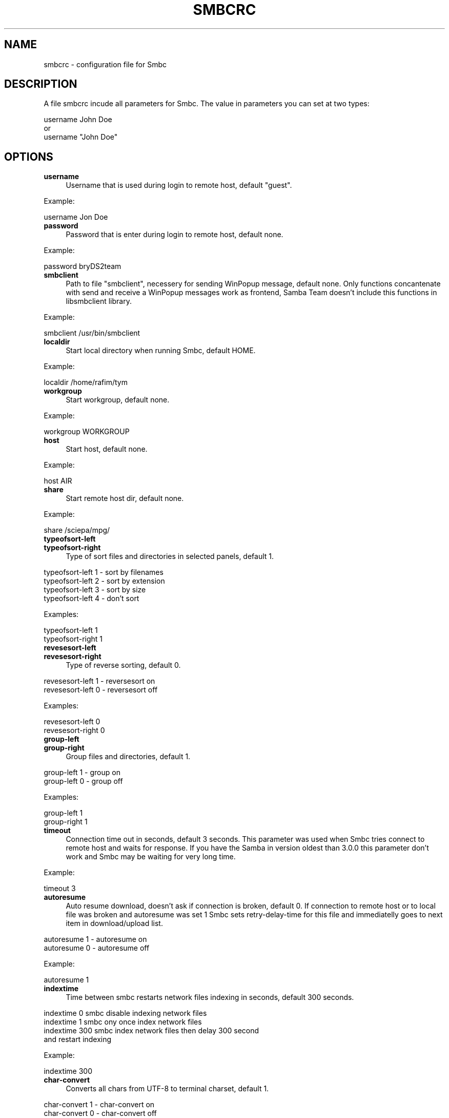 .TH SMBCRC 1 "February 2005" "SMBCRC for SMBC Version 1.1.2" "Samba Commander configuration file"
.SH NAME
smbcrc \- configuration file for Smbc
.SH DESCRIPTION
A file smbcrc incude all parameters for Smbc. The value in parameters
you can set at two types:
.PP
.nf
    username John Doe
    or
    username "John Doe"
.fi
.SH OPTIONS
.IP "\fBusername\fR" 4
Username that is used during login to remote host, default "guest".
.PP
    Example:
.PP
.nf
    username Jon Doe
.fi
.IP "\fBpassword\fR" 4
Password that is enter during login to remote host, default none.
.PP
    Example:
.PP
.nf
    password bryDS2team
.fi
.IP "\fBsmbclient\fR" 4
Path to file "smbclient", necessery for sending WinPopup message, 
default none. Only functions concantenate with send and receive a 
WinPopup messages work as frontend, Samba Team doesn't include this 
functions in libsmbclient library.
.PP
    Example:
.PP
.nf
    smbclient /usr/bin/smbclient
.fi
.IP "\fBlocaldir\fR" 4
Start local directory when running Smbc, default HOME.
.PP
    Example:
.PP
.nf
    localdir /home/rafim/tym
.fi
.IP "\fBworkgroup\fR" 4
Start workgroup, default none.
.PP
    Example:
.PP
.nf
    workgroup WORKGROUP
.fi
.IP "\fBhost\fR" 4
Start host, default none.
.PP
    Example:
.PP
.nf
    host AIR
.fi
.IP "\fBshare\fR" 4
Start remote host dir, default none.
.PP
    Example:
.PP
.nf
    share /sciepa/mpg/
.fi
.PP
.IP "\fBtypeofsort-left\fR" 4
.PD 0
.IP "\fBtypeofsort-right\fR" 4
.PD
Type of sort files and directories in selected panels, default 1.
.PP
.nf
    typeofsort-left 1 - sort by filenames
    typeofsort-left 2 - sort by extension
    typeofsort-left 3 - sort by size
    typeofsort-left 4 - don't sort
.fi
.PP
    Examples:
.PP
.nf
    typeofsort-left 1
    typeofsort-right 1
.fi
.IP "\fBrevesesort-left\fR" 4
.PD 0
.IP "\fBrevesesort-right\fR" 4
.PD
Type of reverse sorting, default 0.
.PP
.nf
    revesesort-left 1 - reversesort on
    revesesort-left 0 - reversesort off
.fi
.PP
    Examples:
.PP
.nf
    revesesort-left 0
    revesesort-right 0
.fi
.IP "\fBgroup-left\fR" 4
.PD 0
.IP "\fBgroup-right\fR" 4
.PD
Group files and directories, default 1.
.PP
.nf
    group-left 1 - group on
    group-left 0 - group off
.fi
.PP
    Examples:
.PP
.nf
    group-left 1
    group-right 1
.fi
.IP "\fBtimeout\fR" 4
Connection time out in seconds, default 3 seconds. This parameter was used 
when Smbc tries connect to remote host and waits for response. If you have
the Samba in version oldest than 3.0.0 this parameter don't work and
Smbc may be waiting for very long time.
.PP
    Example:
.PP
.nf
    timeout 3
.fi
.IP "\fBautoresume\fR" 4
Auto resume download, doesn't ask if connection is broken, default 0.
If connection to remote host or to local file was broken and autoresume
was set 1 Smbc sets retry-delay-time for this file and immediatelly
goes to next item in download/upload list.
.PP
.nf
    autoresume 1 - autoresume on
    autoresume 0 - autoresume off
.fi
.PP
    Example:
.PP
.nf
    autoresume 1
.fi
.IP "\fBindextime\fR" 4
Time between smbc restarts network files indexing in seconds,
default 300 seconds.
.PP
.nf
    indextime 0     smbc disable indexing network files
    indextime 1     smbc ony once index network files
    indextime 300   smbc index network files then delay 300 second 
                    and restart indexing
.fi
.PP
    Example:
.PP
.nf
    indextime 300
.fi
.IP "\fBchar-convert\fR" 4
Converts all chars from UTF-8 to terminal charset, default 1.
.PP
.nf
    char-convert 1 - char-convert on
    char-convert 0 - char-convert off
.fi
.fi
.PP
    Example:
.PP
.nf
    char-convert 1
.fi
.IP "\fBretry-delay-time\fR" 4
Delay time of retrying download is seconds, default 60 second.
.fi
.PP
    Example:
.PP
.nf
    retry-delay-time 60
.fi
.IP "\fBaskquit\fR" 4
Ask if quit from smbc, default 1.
.IP "\fBretry-read-groups\fR" 4
How many times smbc retries to read groups when samba returns fail 
or empty result, default retry-read-groups 5.
.PP
.nf
    retry-read-groups = -1 - retries to success
    retry-read-groups = 0  - doesn't retry
    retry-read-groups > 0  - retries retry-read-groups times
.fi
.IP "\fBretry-read-hosts\fR" 4
How many times smbc retries to read hosts when samba returns fail 
or empty result, default retry-read-hosts 5.
.PP
.nf
   retry-read-hosts = -1 - retries to success
   retry-read-hosts = 0  - doesn't retry
   retry-read-hosts > 0  - retries retry-read-hosts times
.fi
.IP "\fBretry-read-shares\fR" 4
How many times smbc retries to read shares when samba returns fail 
or empty result, default retry-read-shares 5.
.PP
.nf
   retry-read-shares = -1 - retries to success
   retry-read-shares = 0  - doesn't retry
   retry-read-shares > 0  - retries retry-read-shares times
.fi
.IP "\fBcolorK XXXX,YYYY,ZZZZ\fR" 4
Defines three colors, where XXXX,YYYY,ZZZZ are red,green,blue 
and have value = <0000..1000> ,K has value <0..2>,
default 0 colors defined.
.PP
    Examples:
.PP
.nf
    color0 0100,0100,0610
    color1 0900,0080,0900
    color2 0010,0500,0500
.fi
.IP "\fBextcolorK\fR" 4
Define color for file extension, K has value <0..2>, one 
definition per line, maximal extension length = 10 chars
,default 0 colors defined.
.PP
    Examples:
.PP
.nf
    extcolor0 exe
    extcolor0 bin
    extcolor0 bat
    extcolor0 tar
    extcolor0 gz
    extcolor0 tgz
    extcolor1 mp3
    extcolor1 wav
    extcolor1 mod
    extcolor2 avi
    extcolor2 mpg
    extcolor2 mpeg
.fi
.SH SEE ALSO
.BR smbcrc (1)
.SH AUTHOR
Originally written by Rafal Michniewicz <rafim@data.pl>.

